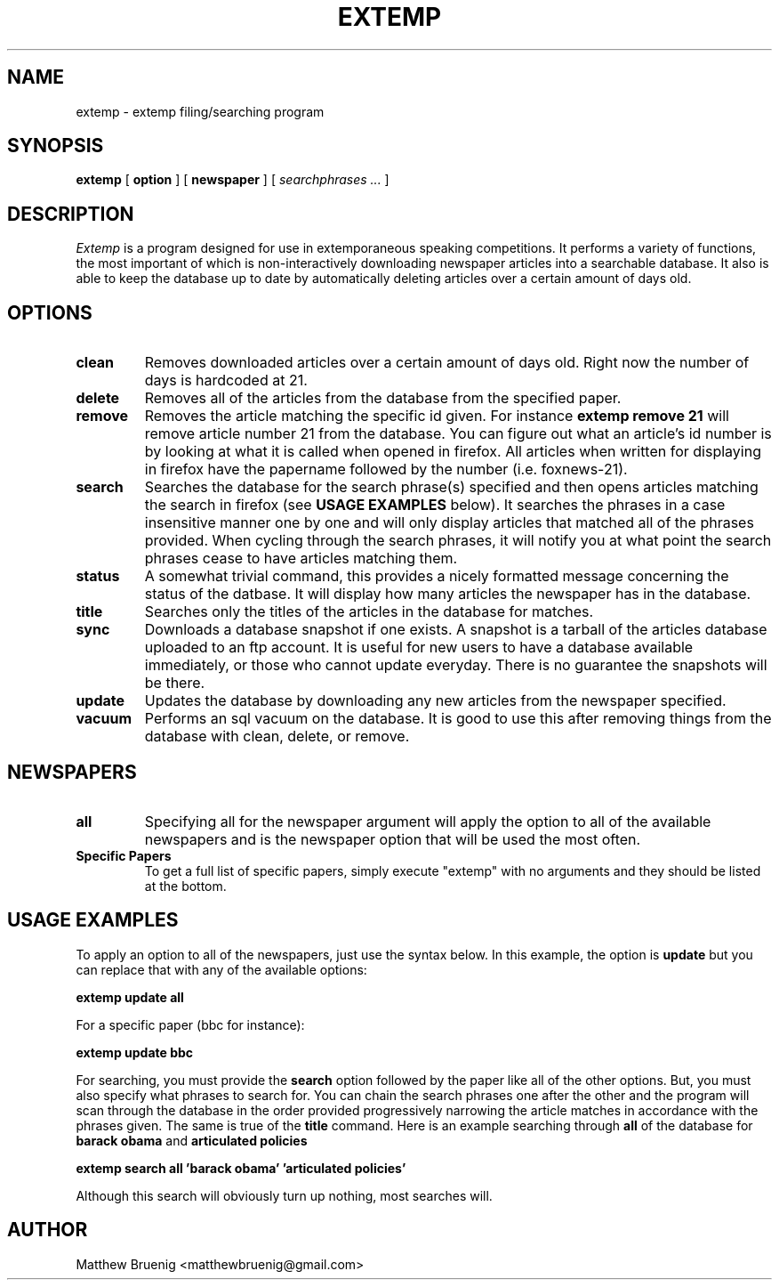 .TH EXTEMP 7
.SH NAME
extemp \- extemp filing/searching program 
.SH SYNOPSIS
.ll +8
.B extemp
.RB [ " option " ]
.RB [ " newspaper " ]
[
.I " searchphrases \&..."
]
.ll -8
.SH DESCRIPTION
.I Extemp 
is a program designed for use in extemporaneous speaking competitions.
It performs a variety of functions, the most important of which is
non-interactively downloading newspaper articles into a searchable database.
It also is able to keep the database up to date by automatically deleting
articles over a certain amount of days old.

.SH OPTIONS
.TP
.B clean
Removes downloaded articles over a certain amount of days old. Right now
the number of days is hardcoded at 21.
.TP
.B delete
Removes all of the articles from the database from the specified paper.
.TP
.B remove
Removes the article matching the specific id given. For instance  
.B extemp remove 21
will remove article number 21 from the database. You can figure out
what an article's id number is by looking at what it is called when
opened in firefox. All articles when written for displaying in firefox
have the papername followed by the number (i.e. foxnews-21).
.TP
.B search
Searches the database for the search phrase(s) specified and then opens
articles matching the search in firefox (see 
.B USAGE EXAMPLES 
below). It searches
the phrases in a case insensitive manner 
one by one and will only display articles that matched all of
the phrases provided. When cycling through the search phrases, it will notify
you at what point the search phrases cease to have articles matching them.
.TP
.B status
A somewhat trivial command, this provides a nicely formatted message
concerning the status of the datbase. It will display how many articles
the newspaper has in the database.
.TP
.B title
Searches only the titles of the articles in the database for matches.
.TP
.B sync
Downloads a database snapshot if one exists. A snapshot is a tarball of
the articles database uploaded to an ftp account. It is useful for new users
to have a database available immediately, or those who cannot update
everyday. There is no guarantee the snapshots will be there.
.TP
.B update
Updates the database by downloading any new articles from the newspaper
specified.
.TP
.B vacuum
Performs an sql vacuum on the database. It is good to use this after removing
things from the database with clean, delete, or remove.

.SH "NEWSPAPERS"
.TP
.B all
Specifying all for the newspaper argument will apply the option to all
of the available newspapers and is the newspaper option that will be
used the most often.
.TP
.B Specific Papers
To get a full list of specific papers, simply execute "extemp" with no
arguments and they should be listed at the bottom.

.SH "USAGE EXAMPLES"
To apply an option to all of the newspapers, just use the syntax below. In
this example, the option is 
.B update 
but you can replace that with any
of the available options:

.B "      extemp update all"

For a specific paper (bbc for instance):

.B "      extemp update bbc"

For searching, you must provide the 
.B search
option followed by the paper like all of the other options. But, you must
also specify what phrases to search for. You can chain the search phrases one
after the other and the program will scan through the database in the order
provided progressively narrowing the article matches in accordance with
the phrases given. The same is true of the 
.B title
command. Here is an example searching through 
.B all
of the database for 
.B barack obama
and
.B articulated policies
.

.B "      extemp search all 'barack obama' 'articulated policies'"

Although this search will obviously turn up nothing, most searches will.

.SH "AUTHOR"
Matthew Bruenig <matthewbruenig@gmail.com>
